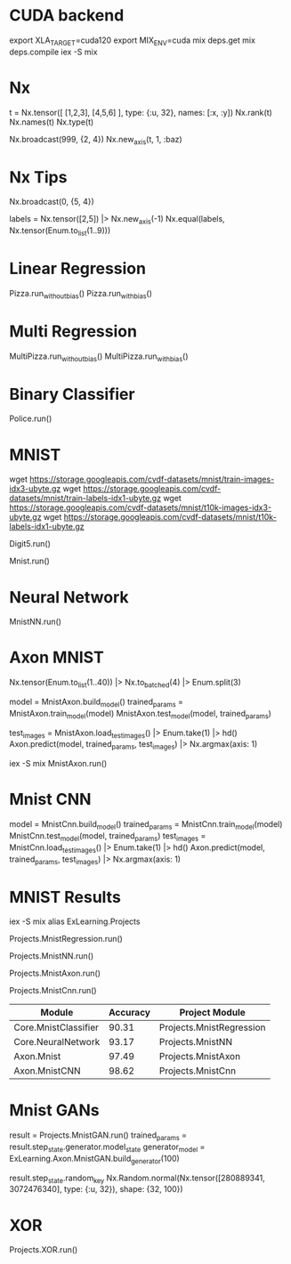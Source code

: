 * CUDA backend
export XLA_TARGET=cuda120
export MIX_ENV=cuda
mix deps.get
mix deps.compile
iex -S mix

* Nx
t = Nx.tensor([ [1,2,3], [4,5,6] ], type: {:u, 32}, names: [:x, :y])
Nx.rank(t)
Nx.names(t)
Nx.type(t)

Nx.broadcast(999, {2, 4})
Nx.new_axis(t, 1, :baz)

* Nx Tips
# 建立一个全0的tensor
Nx.broadcast(0, {5, 4})

# 巧妙的one-hot encoded方法
labels = Nx.tensor([2,5]) |> Nx.new_axis(-1)
Nx.equal(labels, Nx.tensor(Enum.to_list(1..9)))

* Linear Regression
Pizza.run_without_bias()
Pizza.run_with_bias()

* Multi Regression
MultiPizza.run_without_bias()
MultiPizza.run_with_bias()

* Binary Classifier
Police.run()

* MNIST
wget https://storage.googleapis.com/cvdf-datasets/mnist/train-images-idx3-ubyte.gz
wget https://storage.googleapis.com/cvdf-datasets/mnist/train-labels-idx1-ubyte.gz
wget https://storage.googleapis.com/cvdf-datasets/mnist/t10k-images-idx3-ubyte.gz
wget https://storage.googleapis.com/cvdf-datasets/mnist/t10k-labels-idx1-ubyte.gz

# Simple binary classifier, is 5?
Digit5.run()

# classification
Mnist.run()

* Neural Network
MnistNN.run()

* Axon MNIST
Nx.tensor(Enum.to_list(1..40)) |> Nx.to_batched(4) |> Enum.split(3)

# 分步训练，得到模型params
model = MnistAxon.build_model()
trained_params = MnistAxon.train_model(model)
MnistAxon.test_model(model, trained_params)

# 使用模型
test_images = MnistAxon.load_test_images() |> Enum.take(1) |> hd()
Axon.predict(model, trained_params, test_images) |> Nx.argmax(axis: 1)

# 一次
iex -S mix
MnistAxon.run()

* Mnist CNN
model = MnistCnn.build_model()
trained_params = MnistCnn.train_model(model)
MnistCnn.test_model(model, trained_params)
test_images = MnistCnn.load_test_images() |> Enum.take(1) |> hd()
Axon.predict(model, trained_params, test_images) |> Nx.argmax(axis: 1)

* MNIST Results
iex -S mix
alias ExLearning.Projects
# regression classifier
Projects.MnistRegression.run()

# Neural Network
Projects.MnistNN.run()

# Axon - neural network
Projects.MnistAxon.run()

# Axon - CNN
Projects.MnistCnn.run()

| Module               | Accuracy | Project Module           |
|----------------------+----------+--------------------------|
| Core.MnistClassifier |    90.31 | Projects.MnistRegression |
| Core.NeuralNetwork   |    93.17 | Projects.MnistNN         |
| Axon.Mnist           |    97.49 | Projects.MnistAxon       |
| Axon.MnistCNN        |    98.62 | Projects.MnistCnn        |

* Mnist GANs
result = Projects.MnistGAN.run()
trained_params = result.step_state.generator.model_state
generator_model = ExLearning.Axon.MnistGAN.build_generator(100)

result.step_state.random_key
Nx.Random.normal(Nx.tensor([280889341, 3072476340], type: {:u, 32}), shape: {32, 100})

* XOR
Projects.XOR.run()
